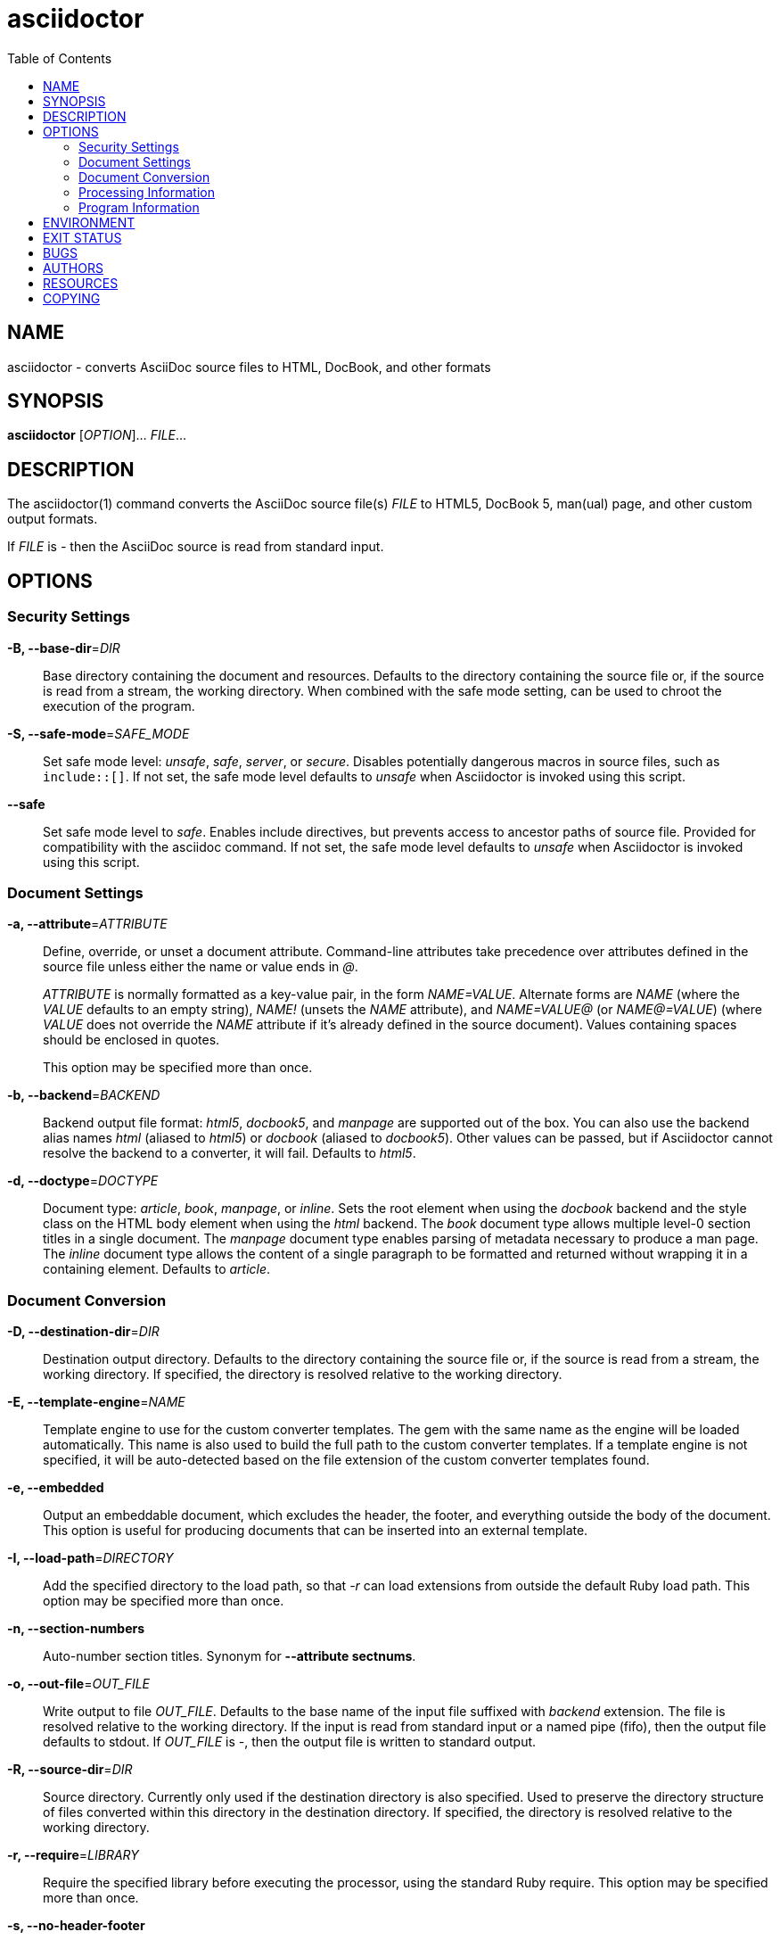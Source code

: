 = asciidoctor
:toc: left

== NAME

asciidoctor - converts AsciiDoc source files to HTML, DocBook, and other
formats

== SYNOPSIS

*asciidoctor* [_OPTION_]... _FILE_...

== DESCRIPTION

The asciidoctor(1) command converts the AsciiDoc source file(s) _FILE_
to HTML5, DocBook 5, man(ual) page, and other custom output formats.

If _FILE_ is _-_ then the AsciiDoc source is read from standard input.

== OPTIONS

=== Security Settings

**-B, --base-dir**=__DIR__::
Base directory containing the document and resources. Defaults to the
directory containing the source file or, if the source is read from a
stream, the working directory. When combined with the safe mode setting,
can be used to chroot the execution of the program.

**-S, --safe-mode**=__SAFE_MODE__::
Set safe mode level: _unsafe_, _safe_, _server_, or _secure_. Disables
potentially dangerous macros in source files, such as `include::[]`. If
not set, the safe mode level defaults to _unsafe_ when Asciidoctor is
invoked using this script.

*--safe*::
Set safe mode level to _safe_. Enables include directives, but prevents
access to ancestor paths of source file. Provided for compatibility with
the asciidoc command. If not set, the safe mode level defaults to
_unsafe_ when Asciidoctor is invoked using this script.

=== Document Settings

**-a, --attribute**=__ATTRIBUTE__::
Define, override, or unset a document attribute. Command-line attributes
take precedence over attributes defined in the source file unless either
the name or value ends in _@_.
+
_ATTRIBUTE_ is normally formatted as a key-value pair, in the form
_NAME=VALUE_. Alternate forms are _NAME_ (where the _VALUE_ defaults to
an empty string), _NAME!_ (unsets the _NAME_ attribute), and
_NAME=VALUE@_ (or _NAME@=VALUE_) (where _VALUE_ does not override the
_NAME_ attribute if it’s already defined in the source document). Values
containing spaces should be enclosed in quotes.
+
This option may be specified more than once.

**-b, --backend**=__BACKEND__::
Backend output file format: _html5_, _docbook5_, and _manpage_ are
supported out of the box. You can also use the backend alias names
_html_ (aliased to _html5_) or _docbook_ (aliased to _docbook5_). Other
values can be passed, but if Asciidoctor cannot resolve the backend to a
converter, it will fail. Defaults to _html5_.

**-d, --doctype**=__DOCTYPE__::
Document type: _article_, _book_, _manpage_, or _inline_. Sets the root
element when using the _docbook_ backend and the style class on the HTML
body element when using the _html_ backend. The _book_ document type
allows multiple level-0 section titles in a single document. The
_manpage_ document type enables parsing of metadata necessary to produce
a man page. The _inline_ document type allows the content of a single
paragraph to be formatted and returned without wrapping it in a
containing element. Defaults to _article_.

=== Document Conversion

**-D, --destination-dir**=__DIR__::
Destination output directory. Defaults to the directory containing the
source file or, if the source is read from a stream, the working
directory. If specified, the directory is resolved relative to the
working directory.

**-E, --template-engine**=__NAME__::
Template engine to use for the custom converter templates. The gem with
the same name as the engine will be loaded automatically. This name is
also used to build the full path to the custom converter templates. If a
template engine is not specified, it will be auto-detected based on the
file extension of the custom converter templates found.

*-e, --embedded*::
Output an embeddable document, which excludes the header, the footer,
and everything outside the body of the document. This option is useful
for producing documents that can be inserted into an external template.

**-I, --load-path**=__DIRECTORY__::
Add the specified directory to the load path, so that _-r_ can load
extensions from outside the default Ruby load path. This option may be
specified more than once.

*-n, --section-numbers*::
Auto-number section titles. Synonym for *--attribute sectnums*.

**-o, --out-file**=__OUT_FILE__::
Write output to file _OUT_FILE_. Defaults to the base name of the input
file suffixed with _backend_ extension. The file is resolved relative to
the working directory. If the input is read from standard input or a
named pipe (fifo), then the output file defaults to stdout. If
_OUT_FILE_ is _-_, then the output file is written to standard output.

**-R, --source-dir**=__DIR__::
Source directory. Currently only used if the destination directory is
also specified. Used to preserve the directory structure of files
converted within this directory in the destination directory. If
specified, the directory is resolved relative to the working directory.

**-r, --require**=__LIBRARY__::
Require the specified library before executing the processor, using the
standard Ruby require. This option may be specified more than once.

*-s, --no-header-footer*::
Output an embeddable document, which excludes the header, the footer,
and everything outside the body of the document. This option is useful
for producing documents that can be inserted into an external template.

**-T, --template-dir**=__DIR__::
A directory containing custom converter templates that override one or
more templates from the built-in set. (requires _tilt_ gem)
+
If there is a subfolder that matches the engine name (if specified),
that folder is appended to the template directory path. Similarly, if
there is a subfolder in the resulting template directory that matches
the name of the backend, that folder is appended to the template
directory path.
+
This option may be specified more than once. Matching templates found in
subsequent directories override ones previously discovered.

=== Processing Information

**--failure-level**=__LEVEL__::
Set the minimum logging level (default: FATAL) that yields a non-zero
exit code (i.e., failure). If this option is not set, the program exits
with a zero exit code even if warnings or errors have been logged.

*-q, --quiet*::
Silence application log messages and script warnings.

*--trace*::
Include backtrace information when reporting errors.

*-v, --verbose*::
Sets log level to DEBUG so application messages logged at INFO or DEBUG
level are printed to stderr.

*-w, --warnings*::
Turn on script warnings (applies to executed code).

*-t, --timings*::
Print timings report to stderr (time to read, parse, and convert).

=== Program Information

*-h, --help* [_TOPIC_]::
Print a help message. Show the command usage if _TOPIC_ is not specified
or recognized. Dump the Asciidoctor man page (in troff/groff format) if
_TOPIC_ is _manpage_. Print an AsciiDoc syntax crib sheet (in AsciiDoc)
if _TOPIC_ is _syntax_.

*-V, --version*::
Print program version number.
+
*-v* can also be used if no source files are specified.

== ENVIRONMENT

*Asciidoctor* honors the *SOURCE_DATE_EPOCH* environment variable. If
this variable is assigned an integer value, that value is used as the
epoch of all input documents and as the local date and time. See
<https://reproducible-builds.org/specs/source-date-epoch/> for more
information about this environment variable.

== EXIT STATUS

*0*::
Success.

*1*::
Failure (syntax or usage error; configuration error; document processing
failure; unexpected error).

== BUGS

Refer to the *Asciidoctor* issue tracker at
<https://github.com/asciidoctor/asciidoctor/issues?q=is%3Aopen>.

== AUTHORS

*Asciidoctor* is led and maintained by Dan Allen and Sarah White and has
received contributions from many individuals in the Asciidoctor
community. The project was started in 2012 by Ryan Waldron based on a
prototype written by Nick Hengeveld for the Git website. Jason Porter
wrote the first implementation of the CLI interface provided by this
command.

*AsciiDoc.py* was created by Stuart Rackham and has received
contributions from many individuals in the AsciiDoc.py community.

== RESOURCES

*Project website:* <https://asciidoctor.org>

*Project documentation:* <https://docs.asciidoctor.org>

*Community chat:* <https://chat.asciidoctor.org>

*Source repository:* <https://github.com/asciidoctor/asciidoctor>

*Mailing list archive:* <https://discuss.asciidoctor.org>

== COPYING

Copyright (C) 2012-present Dan Allen, Sarah White, Ryan Waldron, and the
individual contributors to Asciidoctor. Use of this software is granted
under the terms of the MIT License.
